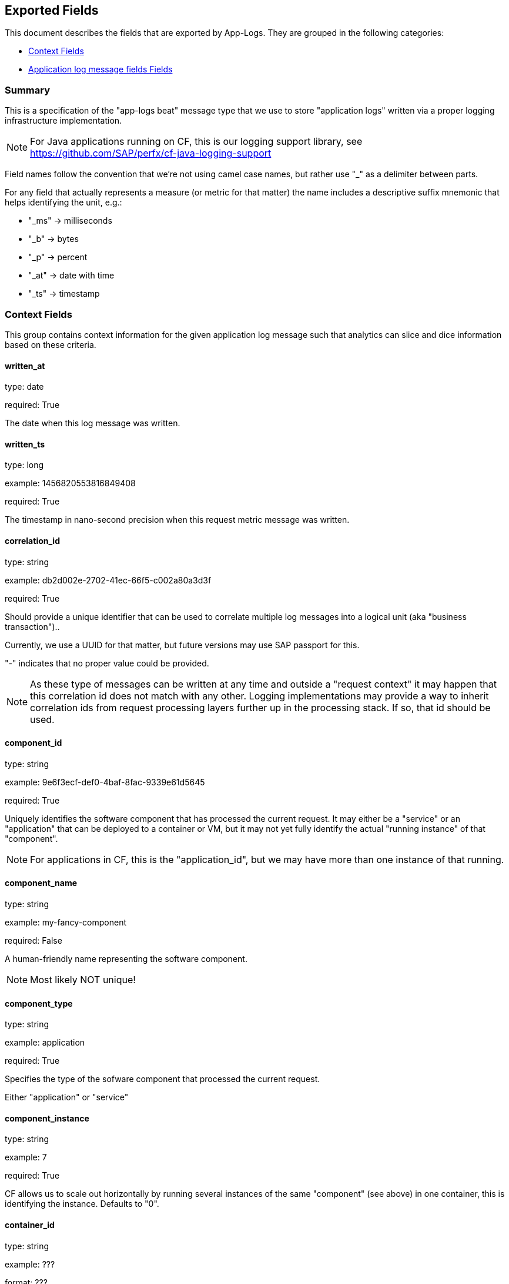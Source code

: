 
////
This file is generated! See etc/fields.yml and scripts/generate_field_docs.py
////

[[exported-fields]]
== Exported Fields

This document describes the fields that are exported by App-Logs. They are
grouped in the following categories:

* <<exported-fields-ctx>>
* <<exported-fields-app-logs>>

=== Summary
This is a specification of the "app-logs beat" message type that we use to store
"application logs" written via a proper logging infrastructure implementation.

NOTE: For Java applications running on CF, this is our logging support library, see
https://github.com/SAP/perfx/cf-java-logging-support

Field names follow the convention that we're not using camel case names, but
rather use "_" as a delimiter between parts.

For any field that actually represents a measure (or metric for that matter)
the name includes a descriptive suffix mnemonic that helps identifying the unit,
e.g.:

  * "_ms" -> milliseconds
  * "_b"  -> bytes
  * "_p"  -> percent
  * "_at" -> date with time
  * "_ts" -> timestamp

[[exported-fields-ctx]]
=== Context Fields

This group contains context information for the given application log message
such that analytics can slice and dice information based on these criteria.



==== written_at

type: date

required: True

The date when this log message was written.


==== written_ts

type: long

example: 1456820553816849408

required: True

The timestamp in nano-second precision when this request metric message was written.


==== correlation_id

type: string

example: db2d002e-2702-41ec-66f5-c002a80a3d3f

required: True

Should provide a unique identifier that can be used to correlate multiple
log messages into a logical unit (aka "business transaction")..

Currently, we use a UUID for that matter, but future versions may use
SAP passport for this.

"-" indicates that no proper value could be provided.

NOTE: As these type of messages can be written at any time and outside
a "request context" it may happen that this correlation id does not
match with any other. Logging implementations may provide a way to
inherit correlation ids from request processing layers further up in
the processing stack. If so, that id should be used.


==== component_id

type: string

example: 9e6f3ecf-def0-4baf-8fac-9339e61d5645

required: True

Uniquely identifies the software component that has processed the current
request. It may either be a "service" or an "application" that can be deployed to
a container or VM, but it may not yet fully identify the actual "running instance" of
that "component".

NOTE: For applications in CF, this is the "application_id", but we may have more than one
instance of that running.


==== component_name

type: string

example: my-fancy-component

required: False

A human-friendly name representing the software component.

NOTE: Most likely NOT unique!


==== component_type

type: string

example: application

required: True

Specifies the type of the sofware component that processed the current
request.

Either "application" or "service"


==== component_instance

type: string

example: 7

required: True

CF allows us to scale out horizontally by running several instances of the
same "component" (see above) in one container, this is identifying the instance.
Defaults to "0".


==== container_id

type: string

example: ???

format: ???

required: False

Will allow us to identify the "box" or "container" onto which the component
instance(s) were deployed.

NOTE: If security/privacy is not an issue, an IP address would be ok.

NOTE: CF sets an environment variable "INSTANCE_IP" that is currently used
for that purpose


==== organization_id

type: string

example: 280437b3-dd8b-40b1-bbab-1f05a44345f8

required: True

Uniquley identifies the CF organization to which the component belongs which
emitted this message.

"-" indicates that no proper value could be provided.


==== organization_name

type: string

example: acme

required: True

A human-friendly name representing the CF organization.

NOTE: Most likely NOT unique!

"-" indicates that no proper value could be provided.


==== space_id

type: string

example: 280437b3-dd8b-40b1-bbab-1f05a44345f8

required: True

Uniquely identifies the CF space to which the component belongs which emitted this message.

"-" indicates that no proper value could be provided.


==== space_name

type: string

example: test

required: True

A human-friendly name representing the CF space.

NOTE: Most likely NOT unique!


==== layer

type: string

example: [JAVA:BusinessLogicController]

required: True

The execution layer in the overall setup that emitted the message.


==== type

type: string

required: True

To make the message self-contained this is the type tag.
As we're talking about log messages, it's always "app-logs".


[[exported-fields-app-logs]]
=== Application log message fields Fields

The individual fields of a log message. Should be familiar to anyone who
ever used a logging library in Java...



==== logger

type: string

example: com.sap.demo.shine.OrderController

required: True

The actual entity that wrote the log message.

NOTE: In Java, this is the name that was passed to the LoggerFactory
when instantiating a Logger.


==== thread

type: string

example: http-nio-4655

required: False

Identifies the exedcution thread in which this log message has been written.

"-" indicates that no proper value could be provided.


==== level

type: string

example: INFO

required: True

The log "level" indicating the severity of the log message.


==== msg

type: string

example: This is a log messasge

required: True

The actual message string passed to the logger.


==== stacktrace

type: string

required: False

Stacktrace information in case the message is reporting an exception.

NOTE: This MUST NOT contain NEWLINE or TAB characters!


=== custom_fields Fields

A JSON object representing the custom arguments passed to the logging
framework.

NOTE: In Java, arguments have to be of type CustomField.

NOTE: As this is "custom" there are no predefined fields here!


